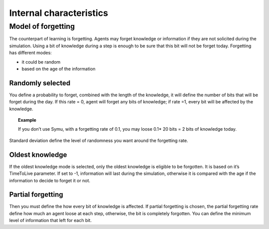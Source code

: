 .. index:: Internal characteristics, forgetting

************************
Internal characteristics 
************************

Model of forgetting
*******************
The counterpart of learning is forgetting. Agents may forget knowledge or information if they are not solicited during the simulation. Using a bit of knowledge during a step is enough to be sure that this bit will not be forget today.
Forgetting has different modes: 

* it could be random 
* based on the age of the information

Randomly selected
=================

You define a probability to forget, combined with the length of the knowledge, it will define the number of bits that will be forget during the day. If this rate = 0, agent will forget any bits of knowledge; if rate =1, every bit will be affected by the knowledge.

.. topic:: Example

    If you don’t use Symu, with a forgetting rate of 0.1, you may loose 0.1* 20 bits = 2 bits of knowledge today.
    
Standard deviation define the level of randomness you want around the forgetting rate.

Oldest knowledge
================

If the oldest knowledge mode is selected, only the oldest knowledge is eligible to be forgotten. It is based on it’s TimeToLive parameter. If set to -1, information will last during the simulation, otherwise it is compared with the age if the information to decide to forget it or not.

Partial forgetting
==================

Then you must define the how every bit of knowledge is affected. If partial forgetting is chosen, the partial forgetting rate define how much an agent loose at each step, otherwise, the bit is completely forgotten.
You can define the minimum level of information that left for each bit.
